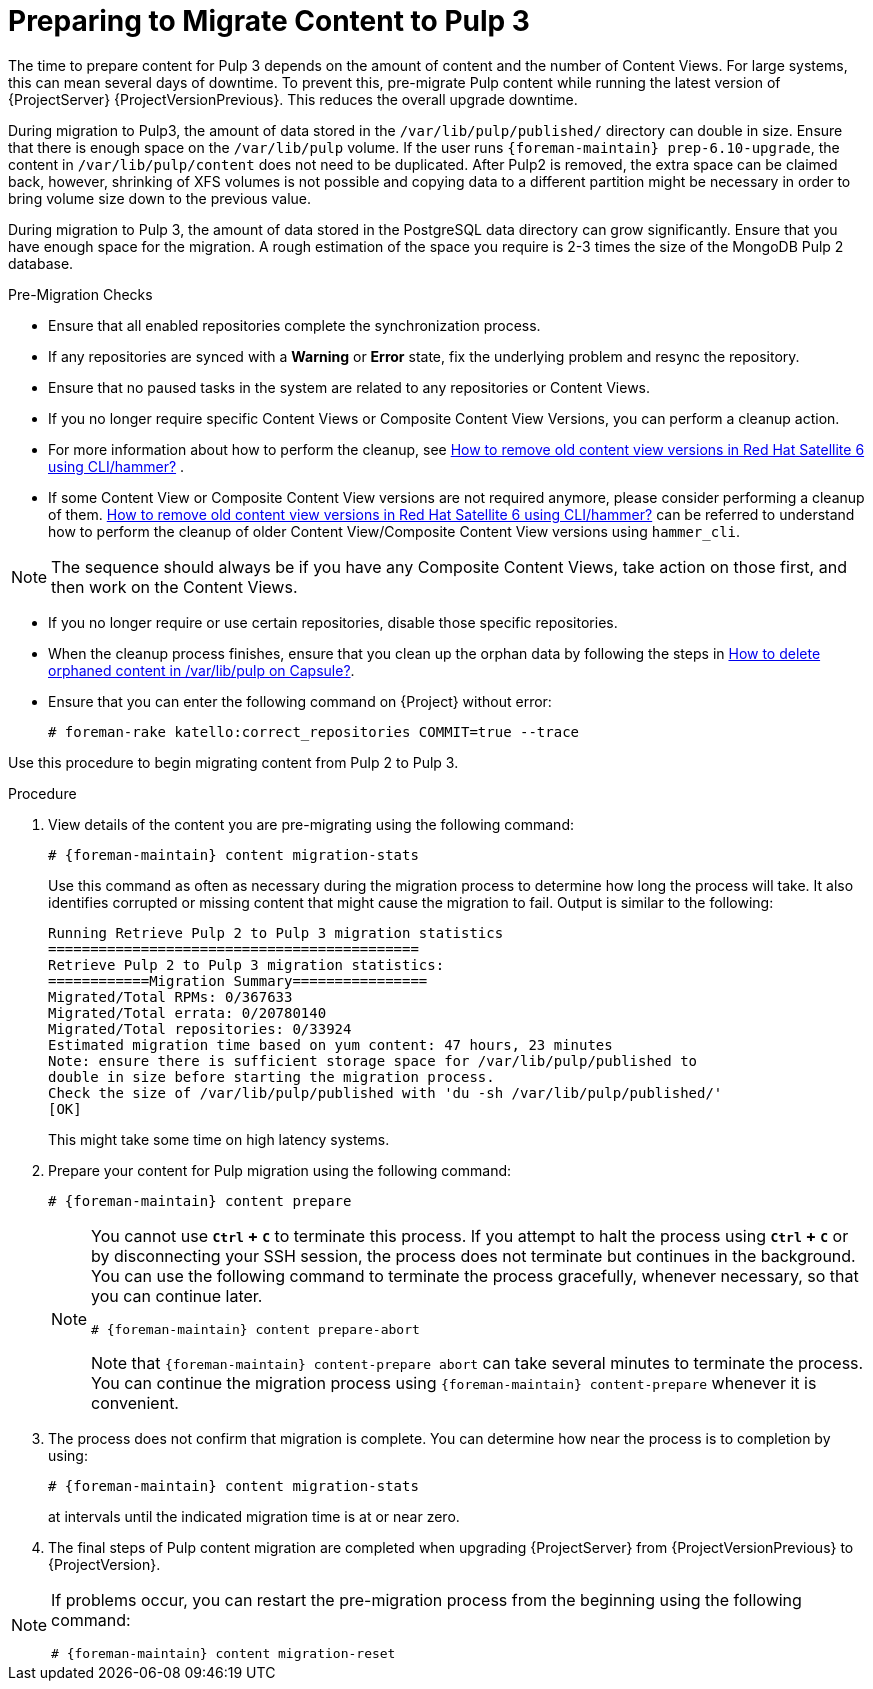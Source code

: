 [id="preparing_to_migrate_pulp_content"]
= Preparing to Migrate Content to Pulp 3

The time to prepare content for Pulp 3 depends on the amount of content and the number of Content Views.
For large systems, this can mean several days of downtime.
To prevent this, pre-migrate Pulp content while running the latest version of {ProjectServer} {ProjectVersionPrevious}.
This reduces the overall upgrade downtime.

During migration to Pulp3, the amount of data stored in the `/var/lib/pulp/published/` directory can double in size.
Ensure that there is enough space on the `/var/lib/pulp` volume.
If the user runs `{foreman-maintain} prep-6.10-upgrade`, the content in `/var/lib/pulp/content` does not need to be duplicated.
After Pulp2 is removed, the extra space can be claimed back, however, shrinking of XFS volumes is not possible and copying data to a different partition might be necessary in order to bring volume size down to the previous value.

During migration to Pulp 3, the amount of data stored in the PostgreSQL data directory can grow significantly.
Ensure that you have enough space for the migration.
A rough estimation of the space you require is 2-3 times the size of the MongoDB Pulp 2 database.

.Pre-Migration Checks
* Ensure that all enabled repositories complete the synchronization process.
* If any repositories are synced with a *Warning* or *Error* state, fix the underlying problem and resync the repository.
* Ensure that no paused tasks in the system are related to any repositories or Content Views.
* If you no longer require specific Content Views or Composite Content View Versions, you can perform a cleanup action.
* For more information about how to perform the cleanup, see https://access.redhat.com/solutions/2760531[How to remove old content view versions in Red Hat Satellite 6 using CLI/hammer?] .
* If some Content View or Composite Content View versions are not required anymore, please consider performing a cleanup of them. https://access.redhat.com/solutions/2760531[How to remove old content view versions in Red Hat Satellite 6 using CLI/hammer?] can be referred to understand how to perform the cleanup of older Content View/Composite Content View versions using `hammer_cli`.

[NOTE]
====
The sequence should always be if you have any Composite Content Views, take action on those first, and then work on the Content Views.
====

* If you no longer require or use certain repositories, disable those specific repositories.
* When the cleanup process finishes, ensure that you clean up the orphan data by following the steps in https://access.redhat.com/solutions/2639291[How to delete orphaned content in /var/lib/pulp on Capsule?].
* Ensure that you can enter the following command on {Project} without error:
+
[options="nowrap", subs="+quotes,verbatim,attributes"]
----
# foreman-rake katello:correct_repositories COMMIT=true --trace
----
//foreman-rake katello:correct_repositories COMMIT=true --trace.

Use this procedure to begin migrating content from Pulp 2 to Pulp 3.

.Procedure
. View details of the content you are pre-migrating using the following command:
+
[options="nowrap", subs="verbatim,quotes,attributes"]
----
# {foreman-maintain} content migration-stats
----
+
Use this command as often as necessary during the migration process to determine how long the process will take.
It also identifies corrupted or missing content that might cause the migration to fail.
Output is similar to the following:
+
[options="nowrap", subs="verbatim,quotes,attributes"]
----
Running Retrieve Pulp 2 to Pulp 3 migration statistics
============================================
Retrieve Pulp 2 to Pulp 3 migration statistics:
============Migration Summary================
Migrated/Total RPMs: 0/367633
Migrated/Total errata: 0/20780140
Migrated/Total repositories: 0/33924
Estimated migration time based on yum content: 47 hours, 23 minutes
Note: ensure there is sufficient storage space for /var/lib/pulp/published to
double in size before starting the migration process.
Check the size of /var/lib/pulp/published with 'du -sh /var/lib/pulp/published/'
[OK]
----
ifdef::satellite[]
. Update the file permissions before upgrading {ProjectServer} using the following command:
+
[options="nowrap", subs="verbatim,quotes,attributes"]
----
# {foreman-maintain} prep-{TargetVersion}-upgrade
----
endif::[]
+
This might take some time on high latency systems.
. Prepare your content for Pulp migration using the following command:
+
[options="nowrap", subs="verbatim,quotes,attributes"]
----
# {foreman-maintain} content prepare
----
+
[NOTE]
====
You cannot use *`Ctrl` + `C`* to terminate this process.
If you attempt to halt the process using *`Ctrl` + `C`* or by disconnecting your SSH session, the process does not terminate but continues in the background.
You can use the following command to terminate the process gracefully, whenever necessary, so that you can continue later.

[options="nowrap", subs="verbatim,quotes,attributes"]
----
# {foreman-maintain} content prepare-abort
----

Note that `{foreman-maintain} content-prepare abort` can take several minutes to terminate the process.
You can continue the migration process using `{foreman-maintain} content-prepare` whenever it is convenient.
====

. The process does not confirm that migration is complete.
You can determine how near the process is to completion by using:
+
[options="nowrap", subs="verbatim,quotes,attributes"]
----
# {foreman-maintain} content migration-stats
----
+
at intervals until the indicated migration time is at or near zero.
. The final steps of Pulp content migration are completed when upgrading {ProjectServer} from {ProjectVersionPrevious} to {ProjectVersion}.

[NOTE]
====
If problems occur, you can restart the pre-migration process from the beginning using the following command:

[options="nowrap", subs="verbatim,quotes,attributes"]
----
# {foreman-maintain} content migration-reset
----
====
